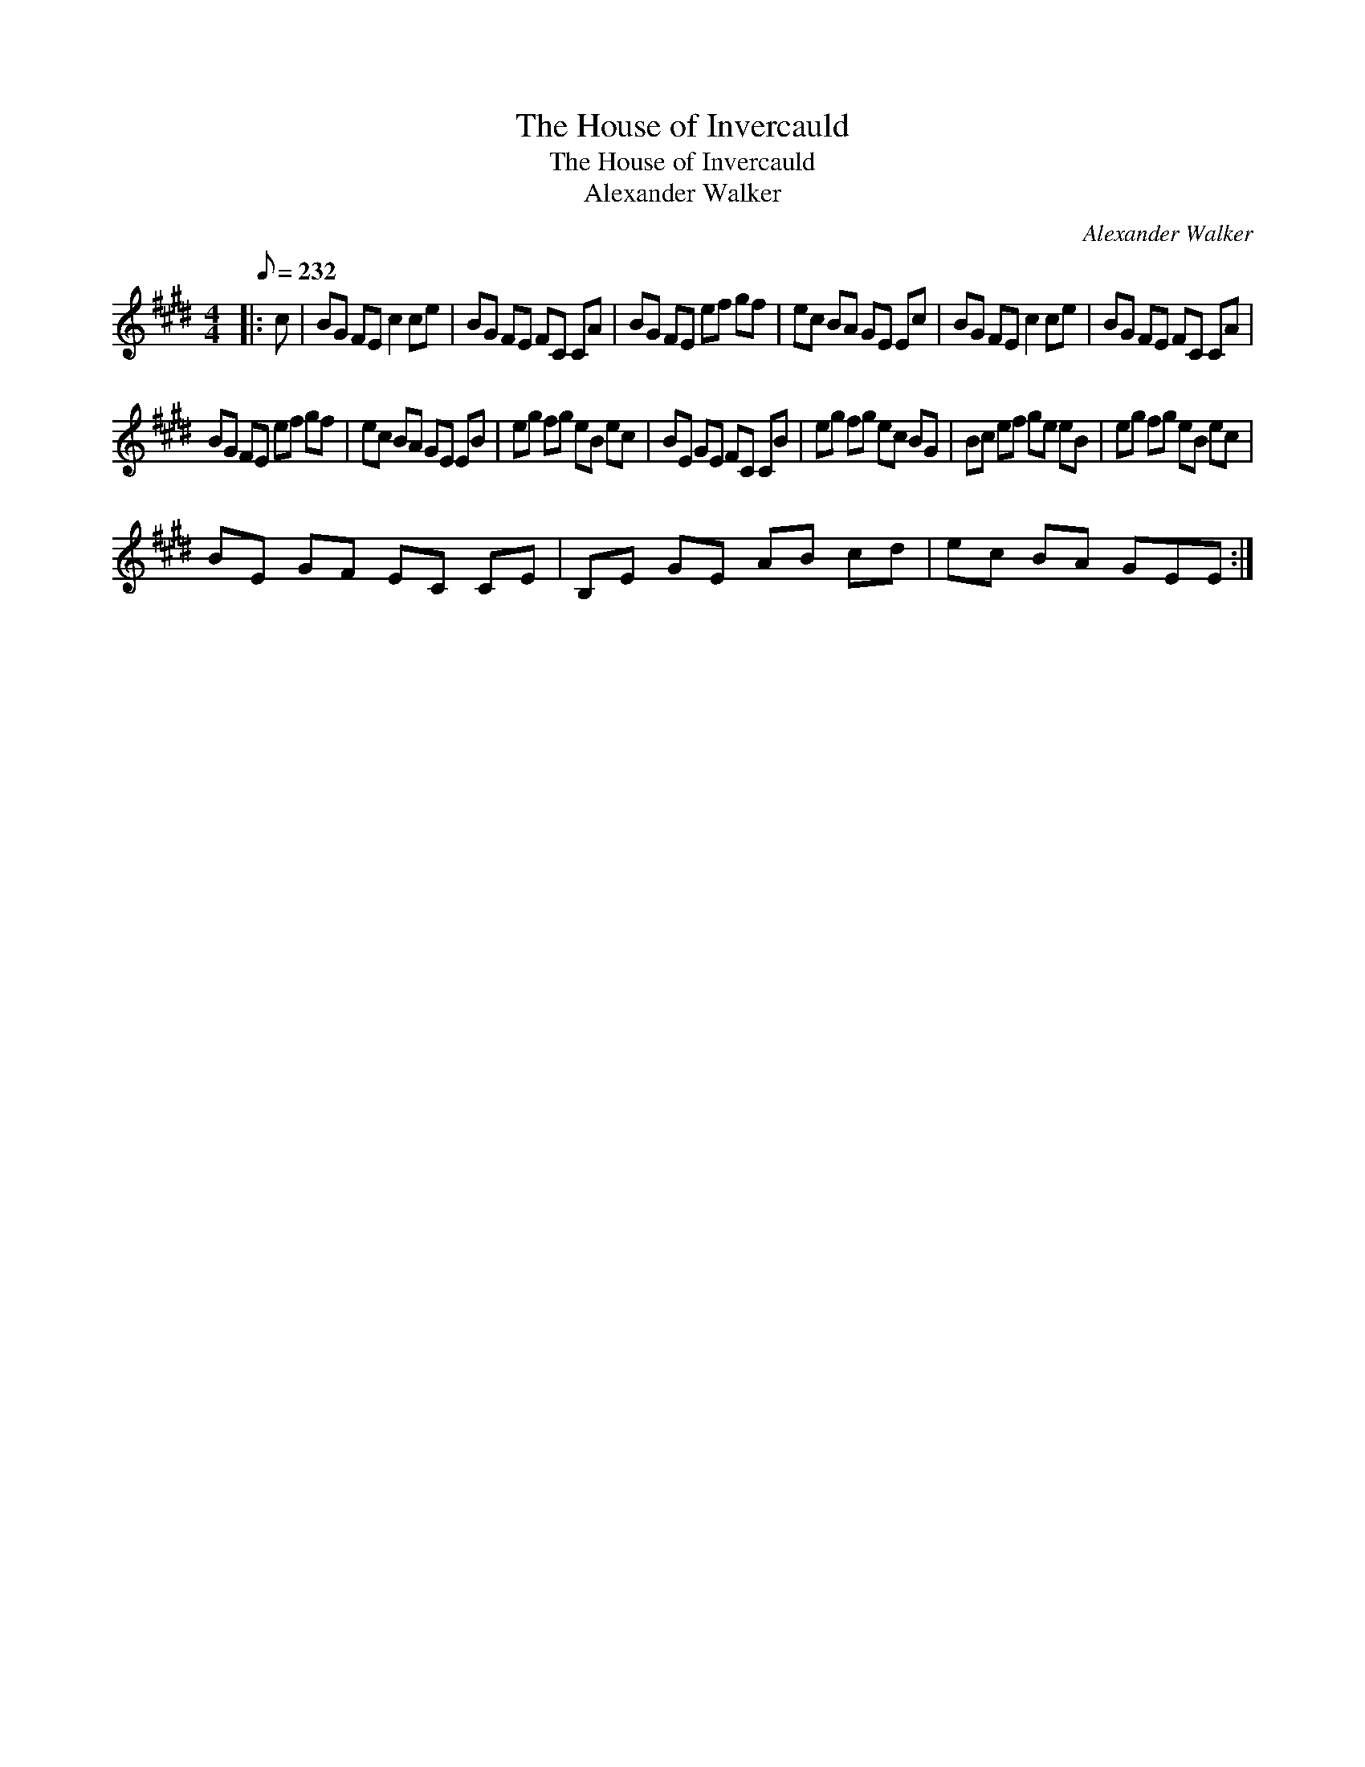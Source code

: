 X:1
T:The House of Invercauld
T:The House of Invercauld
T:Alexander Walker
C:Alexander Walker
L:1/8
Q:1/8=232
M:4/4
K:E
V:1 treble 
V:1
|: c | BG FE c2 ce | BG FE FC CA | BG FE ef gf | ec BA GE Ec | BG FE c2 ce | BG FE FC CA | %7
 BG FE ef gf | ec BA GE EB | eg fg eB ec | BE GE FC CB | eg fg ec BG | Bc ef ge eB | eg fg eB ec | %14
 BE GF EC CE | B,E GE AB cd | ec BA GEE :| %17

